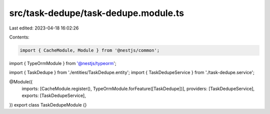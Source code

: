 src/task-dedupe/task-dedupe.module.ts
=====================================

Last edited: 2023-04-18 16:02:26

Contents:

.. code-block:: ts

    import { CacheModule, Module } from '@nestjs/common';
import { TypeOrmModule } from '@nestjs/typeorm';

import { TaskDedupe } from './entities/TaskDedupe.entity';
import { TaskDedupeService } from './task-dedupe.service';

@Module({
  imports: [CacheModule.register(), TypeOrmModule.forFeature([TaskDedupe])],
  providers: [TaskDedupeService],
  exports: [TaskDedupeService],
})
export class TaskDedupeModule {}


